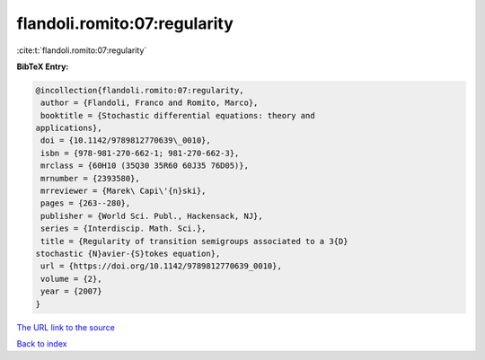 flandoli.romito:07:regularity
=============================

:cite:t:`flandoli.romito:07:regularity`

**BibTeX Entry:**

.. code-block:: bibtex

   @incollection{flandoli.romito:07:regularity,
    author = {Flandoli, Franco and Romito, Marco},
    booktitle = {Stochastic differential equations: theory and
   applications},
    doi = {10.1142/9789812770639\_0010},
    isbn = {978-981-270-662-1; 981-270-662-3},
    mrclass = {60H10 (35Q30 35R60 60J35 76D05)},
    mrnumber = {2393580},
    mrreviewer = {Marek\ Capi\'{n}ski},
    pages = {263--280},
    publisher = {World Sci. Publ., Hackensack, NJ},
    series = {Interdiscip. Math. Sci.},
    title = {Regularity of transition semigroups associated to a 3{D}
   stochastic {N}avier-{S}tokes equation},
    url = {https://doi.org/10.1142/9789812770639_0010},
    volume = {2},
    year = {2007}
   }
`The URL link to the source <ttps://doi.org/10.1142/9789812770639_0010}>`_


`Back to index <../By-Cite-Keys.html>`_

